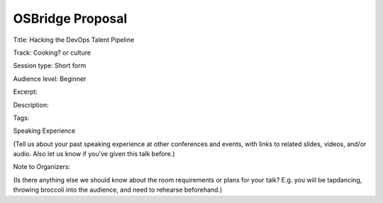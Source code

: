 OSBridge Proposal
=================

Title: Hacking the DevOps Talent Pipeline

Track: Cooking? or culture

Session type: Short form

Audience level: Beginner

Excerpt: 

Description: 

Tags: 

Speaking Experience

(Tell us about your past speaking experience at other conferences and events,
with links to related slides, videos, and/or audio. Also let us know if you've
given this talk before.)

Note to Organizers: 

(Is there anything else we should know about the room requirements or plans
for your talk? E.g. you will be tapdancing, throwing broccoli into the
audience, and need to rehearse beforehand.)
